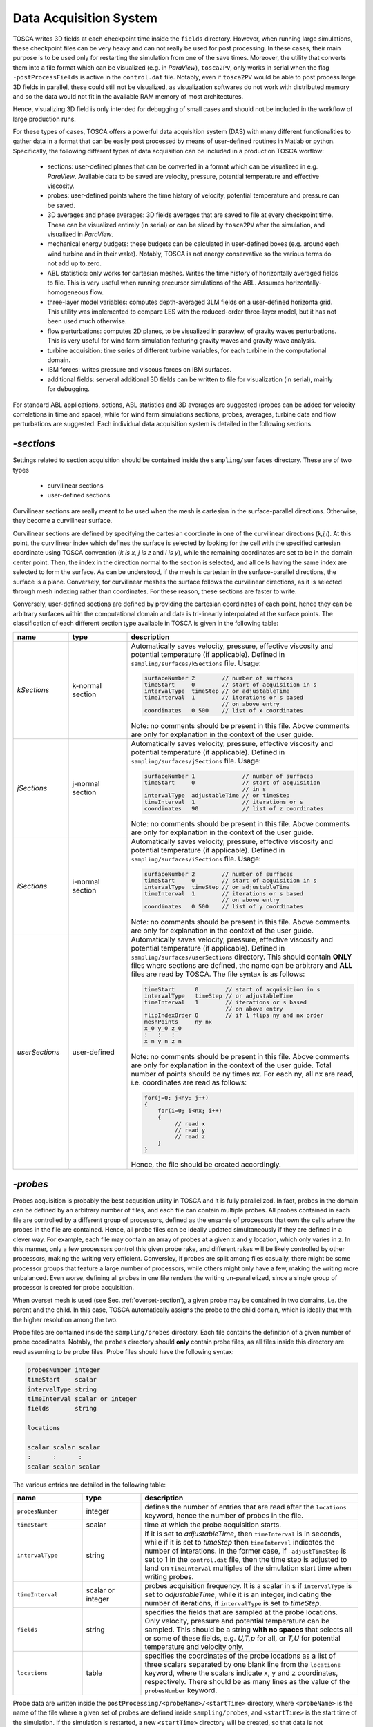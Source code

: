 .. _acquisition-section: 

Data Acquisition System 
-----------------------

TOSCA writes 3D fields at each checkpoint time inside the ``fields`` directory. However, when running 
large simulations, these checkpoint files can be very heavy and can not really be used for post processing. 
In these cases, their main purpose is to be used only for restarting the simulation from one of the save times. 
Moreover, the utility that converts them into a file format which can be visualized (e.g. in *ParaView*),
``tosca2PV``, only works in serial when the flag ``-postProcessFields`` is active in the ``control.dat`` file.
Notably, even if ``tosca2PV`` would be able to post process large 3D fields in parallel, these could 
still not be visualized, as visualization softwares do not work with distributed memory and so the data would not 
fit in the available RAM memory of most architectures. 

Hence, visualizing 3D field is only intended for debugging of small cases and should not be included in the 
workflow of large production runs. 

For these types of cases, TOSCA offers a powerful data acquisition system (DAS) with many different functionalities
to gather data in a format that can be easily post processed by means of user-defined routines in Matlab or 
python. Specifically, the following different types of data acquisition can be included in a production 
TOSCA worflow:

 - sections: user-defined planes that can be converted in a format which can be visualized 
   in e.g. *ParaView*. Available data to be saved are velocity, pressure, potential temperature and effective 
   viscosity. 
 - probes: user-defined points where the time history of velocity, potential temperature and pressure can be saved. 
 - 3D averages and phase averages: 3D fields averages that are saved to file at every checkpoint time. These can 
   be visualized entirely (in serial) or can be sliced by ``tosca2PV`` after the simulation, and visualized in *ParaView*.
 - mechanical energy budgets: these budgets can be calculated in user-defined boxes (e.g. around each wind turbine and in 
   their wake). Notably, TOSCA is not energy conservative so the various terms do not add up to zero. 
 - ABL statistics: only works for cartesian meshes. Writes the time history of horizontally averaged fields to 
   file. This is very useful when running precursor simulations of the ABL. Assumes horizontally-homogeneous flow. 
 - three-layer model variables: computes depth-averaged 3LM fields on a user-defined horizonta grid. This utility was
   implemented to compare LES with the reduced-order three-layer model, but it has not been used much otherwise. 
 - flow perturbations: computes 2D planes, to be visualized in paraview, of gravity waves perturbations. This is very 
   useful for wind farm simulation featuring gravity waves and gravity wave analysis. 
 - turbine acquisition: time series of different turbine variables, for each turbine in the computational domain. 
 - IBM forces: writes pressure and viscous forces on IBM surfaces. 
 - additional fields: serveral additional 3D fields can be written to file for visualization (in serial),
   mainly for debugging.  
   
For standard ABL applications, setions, ABL statistics and 3D averages are suggested (probes can be added for 
velocity correlations in time and space), while for wind farm simulations sections, probes, averages, turbine data
and flow perturbations are suggested. Each individual data acquisition system is detailed in the following sections. 

.. _sections-subsection:

`-sections`
~~~~~~~~~~~ 

Settings related to section acquisition should be contained inside the ``sampling/surfaces`` directory. These are of two types 
 
 - curvilinear sections
 - user-defined sections
 
Curvilinear sections are really meant to be used when the mesh is cartesian in the surface-parallel directions. Otherwise, they become a curvilinear surface. 

Curvilinear sections are defined by specifying the cartesian coordinate in one of the curvilinear directions (*k,j,i*). At this point, the curvilinear
index which defines the surface is selected by looking for the cell with the specified cartesian coordinate using TOSCA convention (*k is x*, *j is z* and *i is y*), 
while the remaining coordinates are set to be in the domain center point. Then, the index in the direction normal to the section is selected, and all cells having the same 
index are selected to form the surface. As can be understood, if the mesh is cartesian in the surface-parallel directions, the surface 
is a plane. Conversely, for curvilinear meshes the surface follows the curvilinear directions, as it is selected through mesh indexing rather 
than coordinates. For these reason, these sections are faster to write.  

Conversely, user-defined sections are defined by providing the cartesian coordinates of each point, hence they can be arbitrary surfaces
within the computational domain and data is tri-linearly interpolated at the surface points. The classification of each different section 
type available in TOSCA is given in the following table: 

.. table:: 
   :widths: 16, 17, 67
   :align: center
   
   ============================== =================== ============================================================================
   **name**                       **type**            **description**
   ------------------------------ ------------------- ----------------------------------------------------------------------------
   *kSections*                    k-normal section    Automatically saves velocity, pressure, effective viscosity and potential 
                                                      temperature (if applicable). Defined in ``sampling/surfaces/kSections`` 
                                                      file.  
                                                      Usage: 
                                                      
                                                      .. code-block:: C
                                                      
                                                         surfaceNumber 2        // number of surfaces 
                                                         timeStart     0        // start of acquisition in s
                                                         intervalType  timeStep // or adjustableTime 
                                                         timeInterval  1        // iterations or s based 
                                                                                // on above entry
                                                         coordinates   0 500    // list of x coordinates
                                                         
                                                      Note: no comments should be present in this file. Above comments are 
                                                      only for explanation in the context of the user guide. 
   ------------------------------ ------------------- ----------------------------------------------------------------------------
   *jSections*                    j-normal section    Automatically saves velocity, pressure, effective viscosity and potential 
                                                      temperature (if applicable). Defined in ``sampling/surfaces/jSections`` 
                                                      file. 
                                                      Usage: 
                                                      
                                                      .. code-block:: C
                                                      
                                                         surfaceNumber 1              // number of surfaces 
                                                         timeStart     0              // start of acquisition 
                                                                                      // in s
                                                         intervalType  adjustableTime // or timeStep 
                                                         timeInterval  1              // iterations or s 
                                                         coordinates   90             // list of z coordinates
                                                         
                                                      Note: no comments should be present in this file. Above comments are 
                                                      only for explanation in the context of the user guide. 
   ------------------------------ ------------------- ----------------------------------------------------------------------------
   *iSections*                    i-normal section    Automatically saves velocity, pressure, effective viscosity and potential 
                                                      temperature (if applicable). Defined in ``sampling/surfaces/iSections`` 
                                                      file. 
                                                      Usage: 
                                                      
                                                      .. code-block:: C
                                                      
                                                         surfaceNumber 2        // number of surfaces 
                                                         timeStart     0        // start of acquisition in s
                                                         intervalType  timeStep // or adjustableTime 
                                                         timeInterval  1        // iterations or s based 
                                                                                // on above entry
                                                         coordinates   0 500    // list of y coordinates
                                                         
                                                      Note: no comments should be present in this file. Above comments are 
                                                      only for explanation in the context of the user guide. 
   ------------------------------ ------------------- ----------------------------------------------------------------------------
   *userSections*                 user-defined        Automatically saves velocity, pressure, effective viscosity and potential 
                                                      temperature (if applicable). Defined in ``sampling/surfaces/userSections``
                                                      directory. This should contain **ONLY** files where sections are defined,  
                                                      the name can be arbitrary and **ALL** files are read by TOSCA. The file 
                                                      syntax is as follows: 
                                                      
                                                      .. code-block:: C
                                                      
                                                         timeStart      0        // start of acquisition in s
                                                         intervalType   timeStep // or adjustableTime 
                                                         timeInterval   1        // iterations or s based 
                                                                                 // on above entry
                                                         flipIndexOrder 0        // if 1 flips ny and nx order
                                                         meshPoints     ny nx
                                                         x_0 y_0 z_0
                                                         :   :   : 
                                                         x_n y_n z_n
                                                         
                                                      Note: no comments should be present in this file. Above comments are 
                                                      only for explanation in the context of the user guide. Total number of 
                                                      points should be ny times nx. For each ny, all nx are read, i.e. 
                                                      coordinates are read as follows:
                                                      
                                                      .. code-block:: C
                                                      
                                                         for(j=0; j<ny; j++)
                                                         {
                                                             for(i=0; i<nx; i++)
                                                             {
                                                                  // read x 
                                                                  // read y
                                                                  // read z
                                                             }
                                                         }
                                                      
                                                      Hence, the file should be created accordingly. 
   ============================== =================== ============================================================================   


.. _probes-subsection:

`-probes`
~~~~~~~~~

Probes acquisition is probably the best acqusition utility in TOSCA and it is fully parallelized. In fact, 
probes in the domain can be defined by an arbitrary number of files, and each file can contain multiple probes. 
All probes contained in each file are controlled by a different group of processors, defined as the ensamle 
of processors that own the cells where the probes in the file are contained. Hence, all probe files can be ideally 
updated simultaneously if they are defined in a clever way. For example, each file may contain an array 
of probes at a given x and y location, which only varies in z. In this manner, only a few processors control 
this given probe rake, and different rakes will be likely controlled by other processors, making the writing 
very efficient. Conversley, if probes are split among files casually, there might be some processor groups 
that feature a large number of processors, while others might only have a few, making the writing more unbalanced. 
Even worse, defining all probes in one file renders the writing un-parallelized, since a single group of processor is 
created for probe acquisition. 

When overset mesh is used (see Sec. :ref:`overset-section`), a given probe may be contained in two domains, i.e. the parent 
and the child. In this case, TOSCA automatically assigns the probe to the child domain, which is ideally that with the 
higher resolution among the two. 

Probe files are contained inside the ``sampling/probes`` directory. Each file contains the definition of a given number of
probe coordinates. Notably, the ``probes`` directory should **only** contain probe files, as all files inside this directory 
are read assuming to be probe files. Probe files should have the following syntax:

.. code-block:: C
                                                      
   probesNumber integer  
   timeStart    scalar 
   intervalType string
   timeInterval scalar or integer 
   fields       string

   locations

   scalar scalar scalar 
   :      :      : 
   scalar scalar scalar 
   
The various entries are detailed in the following table:

.. table:: 
   :widths: 20, 17, 63
   :align: center
   
   ============================== =================== ============================================================================
   **name**                       **type**            **description**
   ------------------------------ ------------------- ----------------------------------------------------------------------------
   ``probesNumber``               integer             defines the number of entries that are read after the ``locations`` keyword,
                                                      hence the number of probes in the file.  
   ------------------------------ ------------------- ----------------------------------------------------------------------------
   ``timeStart``                  scalar              time at which the probe acquisition starts.     
   ------------------------------ ------------------- ----------------------------------------------------------------------------
   ``intervalType``               string              if it is set to *adjustableTime*, then ``timeInterval`` is in seconds, 
                                                      while if it is set to *timeStep* then ``timeInterval`` indicates the number 
                                                      of interations. In the former case, if ``-adjustTimeStep`` is set to 1 in 
                                                      the ``control.dat`` file, then the time step is adjusted to land on 
                                                      ``timeInterval`` multiples of the simulation start time when writing probes.  
   ------------------------------ ------------------- ----------------------------------------------------------------------------
   ``timeInterval``               scalar or integer   probes acquisition frequency. 
                                                      It is a scalar in s if ``intervalType`` is set to *adjustableTime*, while it 
                                                      is an integer, indicating the number of iterations, if ``intervalType`` is 
                                                      set to *timeStep*. 
   ------------------------------ ------------------- ----------------------------------------------------------------------------
   ``fields``                     string              specifies the fields that are sampled at the probe locations. 
                                                      Only velocity, pressure and potential temperature can be sampled. 
                                                      This should be a string **with no spaces** that selects all or some of these
                                                      fields, e.g. *U,T,p* for all, or *T,U* for potential temperature and 
                                                      velocity only.
   ------------------------------ ------------------- ----------------------------------------------------------------------------
   ``locations``                  table               specifies the coordinates of the probe locations as a list of three scalars
                                                      separated by one blank line from the ``locations`` keyword, where the 
                                                      scalars indicate x, y and z coordinates, respectively. 
                                                      There should be as many lines as the value of the ``probesNumber`` 
                                                      keyword. 
   ============================== =================== ============================================================================

Probe data are written inside the ``postProcessing/<probeName>/<startTime>`` directory, where ``<probeName>`` is the name of the 
file where a given set of probes are defined inside ``sampling/probes``, and ``<startTime>`` is the start time of the simulation. If the simulation is 
restarted, a new ``<startTime>`` directory will be created, so that data is not overwritten. 

.. _averaging-subsection:

`-averaging` and `-phaseAveraging`
~~~~~~~~~~~~~~~~~~~~~~~~~~~~~~~~~~ 

.. _mke-budgets-subsection:

`-keBudgets`
~~~~~~~~~~~~

.. _averaging-abl-subsection:

`-averageABL`
~~~~~~~~~~~~~

.. _averaging-3lm-subsection:

`-average3LM`
~~~~~~~~~~~~~

.. _perturb-abl-subsection:

`-perturbABL`
~~~~~~~~~~~~~

.. _turbine-data-subsection:

`turbine data`
~~~~~~~~~~~~~~

.. _ibm-force-subsection:

`-writePressureForce`
~~~~~~~~~~~~~~~~~~~~~

.. _add-fields-subsection:

`additional fields`
~~~~~~~~~~~~~~~~~~~

















